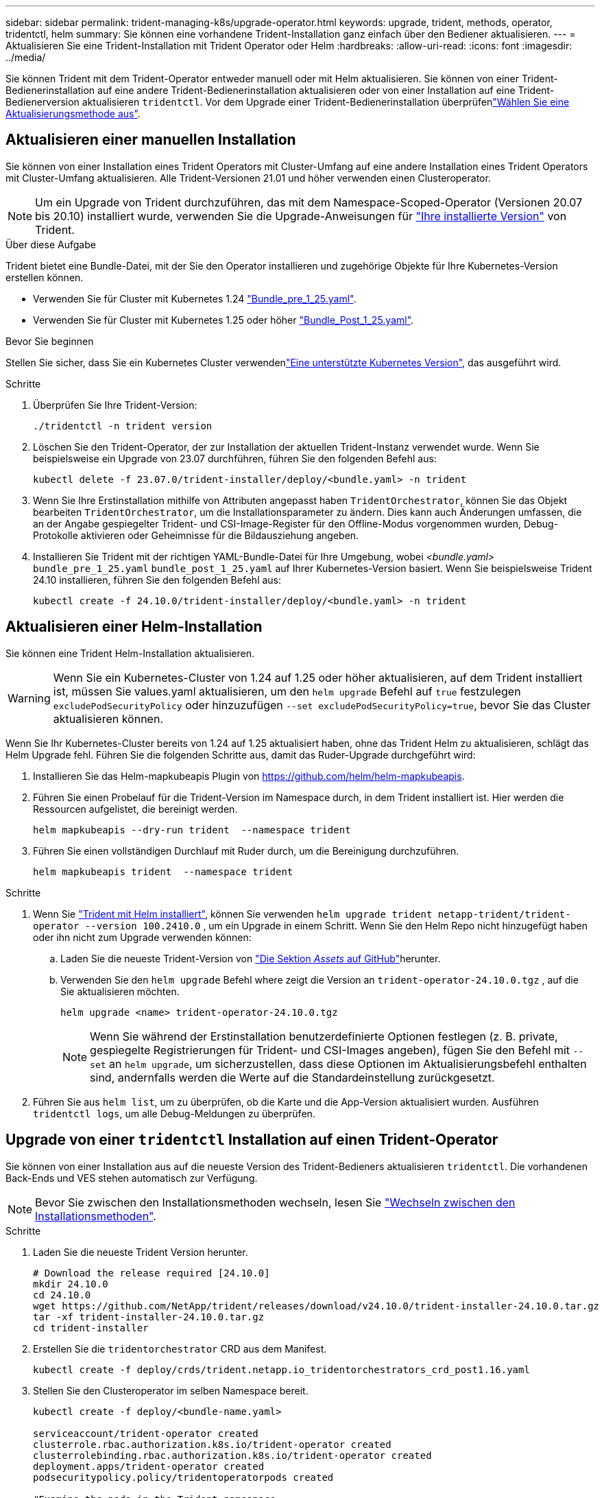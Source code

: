 ---
sidebar: sidebar 
permalink: trident-managing-k8s/upgrade-operator.html 
keywords: upgrade, trident, methods, operator, tridentctl, helm 
summary: Sie können eine vorhandene Trident-Installation ganz einfach über den Bediener aktualisieren. 
---
= Aktualisieren Sie eine Trident-Installation mit Trident Operator oder Helm
:hardbreaks:
:allow-uri-read: 
:icons: font
:imagesdir: ../media/


[role="lead"]
Sie können Trident mit dem Trident-Operator entweder manuell oder mit Helm aktualisieren. Sie können von einer Trident-Bedienerinstallation auf eine andere Trident-Bedienerinstallation aktualisieren oder von einer Installation auf eine Trident-Bedienerversion aktualisieren `tridentctl`. Vor dem Upgrade einer Trident-Bedienerinstallation überprüfenlink:upgrade-trident.html#select-an-upgrade-method["Wählen Sie eine Aktualisierungsmethode aus"].



== Aktualisieren einer manuellen Installation

Sie können von einer Installation eines Trident Operators mit Cluster-Umfang auf eine andere Installation eines Trident Operators mit Cluster-Umfang aktualisieren. Alle Trident-Versionen 21.01 und höher verwenden einen Clusteroperator.


NOTE: Um ein Upgrade von Trident durchzuführen, das mit dem Namespace-Scoped-Operator (Versionen 20.07 bis 20.10) installiert wurde, verwenden Sie die Upgrade-Anweisungen für link:../earlier-versions.html["Ihre installierte Version"] von Trident.

.Über diese Aufgabe
Trident bietet eine Bundle-Datei, mit der Sie den Operator installieren und zugehörige Objekte für Ihre Kubernetes-Version erstellen können.

* Verwenden Sie für Cluster mit Kubernetes 1.24 link:https://github.com/NetApp/trident/tree/stable/v24.10/deploy/bundle_pre_1_25.yaml["Bundle_pre_1_25.yaml"^].
* Verwenden Sie für Cluster mit Kubernetes 1.25 oder höher link:https://github.com/NetApp/trident/tree/stable/v24.10/deploy/bundle_post_1_25.yaml["Bundle_Post_1_25.yaml"^].


.Bevor Sie beginnen
Stellen Sie sicher, dass Sie ein Kubernetes Cluster verwendenlink:../trident-get-started/requirements.html["Eine unterstützte Kubernetes Version"], das ausgeführt wird.

.Schritte
. Überprüfen Sie Ihre Trident-Version:
+
[listing]
----
./tridentctl -n trident version
----
. Löschen Sie den Trident-Operator, der zur Installation der aktuellen Trident-Instanz verwendet wurde. Wenn Sie beispielsweise ein Upgrade von 23.07 durchführen, führen Sie den folgenden Befehl aus:
+
[listing]
----
kubectl delete -f 23.07.0/trident-installer/deploy/<bundle.yaml> -n trident
----
. Wenn Sie Ihre Erstinstallation mithilfe von Attributen angepasst haben `TridentOrchestrator`, können Sie das Objekt bearbeiten `TridentOrchestrator`, um die Installationsparameter zu ändern. Dies kann auch Änderungen umfassen, die an der Angabe gespiegelter Trident- und CSI-Image-Register für den Offline-Modus vorgenommen wurden, Debug-Protokolle aktivieren oder Geheimnisse für die Bildausziehung angeben.
. Installieren Sie Trident mit der richtigen YAML-Bundle-Datei für Ihre Umgebung, wobei _<bundle.yaml>_
`bundle_pre_1_25.yaml` `bundle_post_1_25.yaml` auf Ihrer Kubernetes-Version basiert. Wenn Sie beispielsweise Trident 24.10 installieren, führen Sie den folgenden Befehl aus:
+
[listing]
----
kubectl create -f 24.10.0/trident-installer/deploy/<bundle.yaml> -n trident
----




== Aktualisieren einer Helm-Installation

Sie können eine Trident Helm-Installation aktualisieren.


WARNING: Wenn Sie ein Kubernetes-Cluster von 1.24 auf 1.25 oder höher aktualisieren, auf dem Trident installiert ist, müssen Sie values.yaml aktualisieren, um den `helm upgrade` Befehl auf `true` festzulegen `excludePodSecurityPolicy` oder hinzuzufügen `--set excludePodSecurityPolicy=true`, bevor Sie das Cluster aktualisieren können.

Wenn Sie Ihr Kubernetes-Cluster bereits von 1.24 auf 1.25 aktualisiert haben, ohne das Trident Helm zu aktualisieren, schlägt das Helm Upgrade fehl. Führen Sie die folgenden Schritte aus, damit das Ruder-Upgrade durchgeführt wird:

. Installieren Sie das Helm-mapkubeapis Plugin von https://github.com/helm/helm-mapkubeapis[].
. Führen Sie einen Probelauf für die Trident-Version im Namespace durch, in dem Trident installiert ist. Hier werden die Ressourcen aufgelistet, die bereinigt werden.
+
[listing]
----
helm mapkubeapis --dry-run trident  --namespace trident
----
. Führen Sie einen vollständigen Durchlauf mit Ruder durch, um die Bereinigung durchzuführen.
+
[listing]
----
helm mapkubeapis trident  --namespace trident
----


.Schritte
. Wenn Sie link:../trident-get-started/kubernetes-deploy-helm.html#deploy-the-trident-operator-and-install-trident-using-helm["Trident mit Helm installiert"], können Sie verwenden `helm upgrade trident netapp-trident/trident-operator --version 100.2410.0` , um ein Upgrade in einem Schritt. Wenn Sie den Helm Repo nicht hinzugefügt haben oder ihn nicht zum Upgrade verwenden können:
+
.. Laden Sie die neueste Trident-Version von link:https://github.com/NetApp/trident/releases/latest["Die Sektion _Assets_ auf GitHub"^]herunter.
.. Verwenden Sie den `helm upgrade` Befehl where zeigt die Version an `trident-operator-24.10.0.tgz` , auf die Sie aktualisieren möchten.
+
[listing]
----
helm upgrade <name> trident-operator-24.10.0.tgz
----
+

NOTE: Wenn Sie während der Erstinstallation benutzerdefinierte Optionen festlegen (z. B. private, gespiegelte Registrierungen für Trident- und CSI-Images angeben), fügen Sie den Befehl mit `--set` an `helm upgrade`, um sicherzustellen, dass diese Optionen im Aktualisierungsbefehl enthalten sind, andernfalls werden die Werte auf die Standardeinstellung zurückgesetzt.



. Führen Sie aus `helm list`, um zu überprüfen, ob die Karte und die App-Version aktualisiert wurden. Ausführen `tridentctl logs`, um alle Debug-Meldungen zu überprüfen.




== Upgrade von einer `tridentctl` Installation auf einen Trident-Operator

Sie können von einer Installation aus auf die neueste Version des Trident-Bedieners aktualisieren `tridentctl`. Die vorhandenen Back-Ends und VES stehen automatisch zur Verfügung.


NOTE: Bevor Sie zwischen den Installationsmethoden wechseln, lesen Sie link:../trident-get-started/kubernetes-deploy.html#moving-between-installation-methods["Wechseln zwischen den Installationsmethoden"].

.Schritte
. Laden Sie die neueste Trident Version herunter.
+
[listing]
----
# Download the release required [24.10.0]
mkdir 24.10.0
cd 24.10.0
wget https://github.com/NetApp/trident/releases/download/v24.10.0/trident-installer-24.10.0.tar.gz
tar -xf trident-installer-24.10.0.tar.gz
cd trident-installer
----
. Erstellen Sie die `tridentorchestrator` CRD aus dem Manifest.
+
[listing]
----
kubectl create -f deploy/crds/trident.netapp.io_tridentorchestrators_crd_post1.16.yaml
----
. Stellen Sie den Clusteroperator im selben Namespace bereit.
+
[listing]
----
kubectl create -f deploy/<bundle-name.yaml>

serviceaccount/trident-operator created
clusterrole.rbac.authorization.k8s.io/trident-operator created
clusterrolebinding.rbac.authorization.k8s.io/trident-operator created
deployment.apps/trident-operator created
podsecuritypolicy.policy/tridentoperatorpods created

#Examine the pods in the Trident namespace
NAME                                  READY   STATUS    RESTARTS   AGE
trident-controller-79df798bdc-m79dc   6/6     Running   0          150d
trident-node-linux-xrst8              2/2     Running   0          150d
trident-operator-5574dbbc68-nthjv     1/1     Running   0          1m30s
----
. Erstellen Sie ein `TridentOrchestrator` CR für die Installation von Trident.
+
[listing]
----
cat deploy/crds/tridentorchestrator_cr.yaml
apiVersion: trident.netapp.io/v1
kind: TridentOrchestrator
metadata:
  name: trident
spec:
  debug: true
  namespace: trident

kubectl create -f deploy/crds/tridentorchestrator_cr.yaml

#Examine the pods in the Trident namespace
NAME                                READY   STATUS    RESTARTS   AGE
trident-csi-79df798bdc-m79dc        6/6     Running   0          1m
trident-csi-xrst8                   2/2     Running   0          1m
trident-operator-5574dbbc68-nthjv   1/1     Running   0          5m41s
----
. Bestätigen Sie, dass das Upgrade von Trident auf die beabsichtigte Version durchgeführt wurde.
+
[listing]
----
kubectl describe torc trident | grep Message -A 3

Message:                Trident installed
Namespace:              trident
Status:                 Installed
Version:                v24.10.0
----


